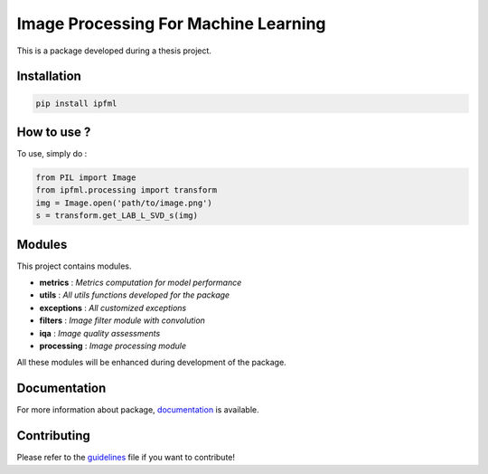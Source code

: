 Image Processing For Machine Learning
=====================================

This is a package developed during a thesis project.

Installation
------------

.. code:: bash

   pip install ipfml

How to use ?
------------

To use, simply do :

.. code:: python

   from PIL import Image
   from ipfml.processing import transform
   img = Image.open('path/to/image.png')
   s = transform.get_LAB_L_SVD_s(img)


Modules
-------

This project contains modules.

- **metrics** : *Metrics computation for model performance*
- **utils** : *All utils functions developed for the package*
- **exceptions** : *All customized exceptions*
- **filters** : *Image filter module with convolution*
- **iqa** : *Image quality assessments*
- **processing** : *Image processing module*

All these modules will be enhanced during development of the package.

Documentation
-------------

For more information about package, documentation_ is available.

.. _documentation: https://prise-3d.github.io/ipfml/

Contributing
------------

Please refer to the guidelines_ file if you want to contribute!

.. _guidelines: https://github.com/prise-3d/ipfml/blob/master/CONTRIBUTING.md 
